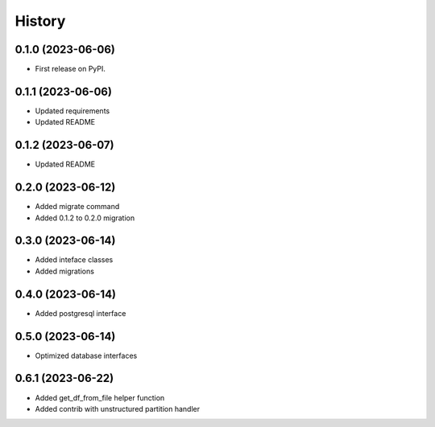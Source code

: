 =======
History
=======

0.1.0 (2023-06-06)
==================

* First release on PyPI.

0.1.1 (2023-06-06)
==================

* Updated requirements
* Updated README

0.1.2 (2023-06-07)
==================

* Updated README

0.2.0 (2023-06-12)
==================

* Added migrate command
* Added 0.1.2 to 0.2.0 migration

0.3.0 (2023-06-14)
==================

* Added inteface classes
* Added migrations

0.4.0 (2023-06-14)
==================

* Added postgresql interface

0.5.0 (2023-06-14)
==================

* Optimized database interfaces

0.6.1 (2023-06-22)
==================

* Added get_df_from_file helper function
* Added contrib with unstructured partition handler

